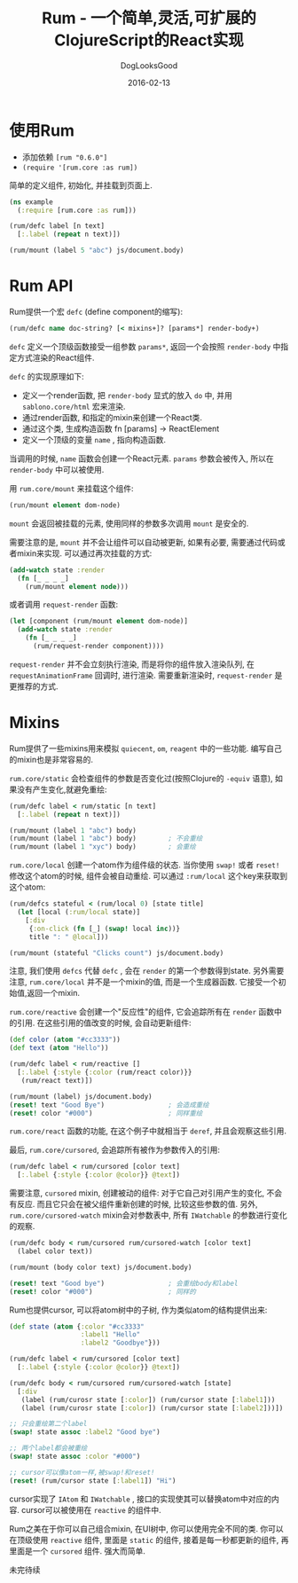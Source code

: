 #+TITLE: Rum - 一个简单,灵活,可扩展的ClojureScript的React实现
#+DATE: 2016-02-13
#+author:      DogLooksGood
#+EMAIL:       DogLooksGood@localhost
#+URI:         /blog/%y/%m/%d/rum
#+KEYWORDS:    clojure
#+TAGS:        clojure
#+LANGUAGE:    en
#+OPTIONS:     H:3 num:nil toc:t \n:nil ::t |:t ^:nil -:nil f:t *:t <:t
#+DESCRIPTION: Rum的学习笔记

* 使用Rum
- 添加依赖 ~[rum "0.6.0"]~
- ~(require '[rum.core :as rum])~
简单的定义组件, 初始化, 并挂载到页面上.
#+BEGIN_SRC clojure
  (ns example
    (:require [rum.core :as rum]))

  (rum/defc label [n text]
    [:.label (repeat n text)])

  (rum/mount (label 5 "abc") js/document.body)
#+END_SRC

* Rum API
Rum提供一个宏 ~defc~ (define component的缩写):
#+BEGIN_SRC clojure
  (rum/defc name doc-string? [< mixins+]? [params*] render-body+)
#+END_SRC
~defc~ 定义一个顶级函数接受一组参数 ~params*~, 返回一个会按照 ~render-body~ 中指定方式渲染的React组件.

~defc~ 的实现原理如下:
- 定义一个render函数, 把 ~render-body~ 显式的放入 ~do~ 中, 并用 ~sablono.core/html~ 宏来渲染.
- 通过render函数, 和指定的mixin来创建一个React类.
- 通过这个类, 生成构造函数 fn [params] -> ReactElement
- 定义一个顶级的变量 ~name~ , 指向构造函数.

当调用的时候, ~name~ 函数会创建一个React元素. ~params~ 参数会被传入, 所以在 ~render-body~ 中可以被使用.

用 ~rum.core/mount~ 来挂载这个组件:
#+BEGIN_SRC clojure
  (run/mount element dom-node)
#+END_SRC
~mount~ 会返回被挂载的元素, 使用同样的参数多次调用 ~mount~ 是安全的.

需要注意的是, ~mount~ 并不会让组件可以自动被更新, 如果有必要, 需要通过代码或者mixin来实现.
可以通过再次挂载的方式:
#+BEGIN_SRC clojure
  (add-watch state :render
    (fn [_ _ _ _]
      (rum/mount element node)))
#+END_SRC
或者调用 ~request-render~ 函数:
#+BEGIN_SRC clojure
  (let [component (rum/mount element dom-node)]
    (add-watch state :render
      (fn [_ _ _ _]
        (rum/request-render component))))
#+END_SRC
~request-render~ 并不会立刻执行渲染, 而是将你的组件放入渲染队列, 
在 ~requestAnimationFrame~ 回调时, 进行渲染.
需要重新渲染时, ~request-render~ 是更推荐的方式.

* Mixins
Rum提供了一些mixins用来模拟 ~quiecent~, ~om~, ~reagent~ 中的一些功能. 
编写自己的mixin也是非常容易的.

~rum.core/static~ 会检查组件的参数是否变化过(按照Clojure的 ~-equiv~ 语意), 
如果没有产生变化,就避免重绘:

#+BEGIN_SRC clojure
  (rum/defc label < rum/static [n text]
    [:.label (repeat n text)])

  (rum/mount (label 1 "abc") body)
  (rum/mount (label 1 "abc") body)        ; 不会重绘
  (rum/mount (label 1 "xyc") body)        ; 会重绘
#+END_SRC

~rum.core/local~ 创建一个atom作为组件级的状态. 当你使用 ~swap!~ 或者 ~reset!~ 修改这个atom的时候,
组件会被自动重绘. 可以通过 ~:rum/local~ 这个key来获取到这个atom:

#+BEGIN_SRC clojure
  (rum/defcs stateful < (rum/local 0) [state title]
    (let [local (:rum/local state)]
      [:div
       {:on-click (fn [_] (swap! local inc))}
       title ": " @local]))

  (rum/mount (stateful "Clicks count") js/document.body)
#+END_SRC

注意, 我们使用 ~defcs~ 代替 ~defc~ , 会在 ~render~ 的第一个参数得到state. 
另外需要注意, ~rum.core/local~ 并不是一个mixin的值, 而是一个生成器函数.
它接受一个初始值,返回一个mixin.

~rum.core/reactive~ 会创建一个"反应性"的组件, 它会追踪所有在 ~render~ 函数中的引用.
在这些引用的值改变的时候, 会自动更新组件:

#+BEGIN_SRC clojure
  (def color (atom "#cc3333"))
  (def text (atom "Hello"))

  (rum/defc label < rum/reactive []
    [:.label {:style {:color (rum/react color)}}
     (rum/react text)])

  (rum/mount (label) js/document.body)
  (reset! text "Good Bye")                ; 会造成重绘
  (reset! color "#000")                   ; 同样重绘
#+END_SRC

~rum.core/react~ 函数的功能, 在这个例子中就相当于 ~deref~, 并且会观察这些引用.

最后, ~rum.core/cursored~, 会追踪所有被作为参数传入的引用:

#+BEGIN_SRC clojure
  (rum/defc label < rum/cursored [color text]
    [:.label {:style {:color @color}} @text])
#+END_SRC

需要注意, ~cursored~ mixin, 创建被动的组件: 对于它自己对引用产生的变化, 不会有反应.
而且它只会在被父组件重新创建的时候, 比较这些参数的值. 另外, ~rum.core/cursored-watch~
mixin会对参数表中, 所有 ~IWatchable~ 的参数进行变化的观察.

#+BEGIN_SRC clojure
  (rum/defc body < rum/cursored rum/cursored-watch [color text]
    (label color text))

  (rum/mount (body color text) js/document.body)

  (reset! text "Good bye")                ; 会重绘body和label
  (reset! color "#000")                   ; 同样的
#+END_SRC

Rum也提供cursor, 可以将atom树中的子树, 作为类似atom的结构提供出来:

#+BEGIN_SRC clojure
  (def state (atom {:color "#cc3333"
                    :label1 "Hello"
                    :label2 "Goodbye"}))

  (rum/defc label < rum/cursored [color text]
    [:.label {:style {:color @color}} @text])

  (rum/defc body < rum/cursored rum/cursored-watch [state]
    [:div
     (label (rum/curosr state [:color]) (rum/cursor state [:label1]))
     (label (rum/curosr state [:color]) (rum/cursor state [:label2]))])

  ;; 只会重绘第二个label
  (swap! state assoc :label2 "Good bye")

  ;; 两个label都会被重绘
  (swap! state assoc :color "#000")

  ;; cursor可以像atom一样,被swap!和reset!
  (reset! (rum/cursor state [:label1]) "Hi")
#+END_SRC

cursor实现了 ~IAtom~ 和 ~IWatchable~ , 接口的实现使其可以替换atom中对应的内容.
cursor可以被使用在 ~reactive~ 的组件中.

Rum之美在于你可以自己组合mixin, 在UI树中, 你可以使用完全不同的类. 你可以在顶级使用 ~reactive~ 组件,
里面是 ~static~ 的组件, 接着是每一秒都更新的组件, 再里面是一个 ~cursored~ 组件. 强大而简单.

    未完待续
